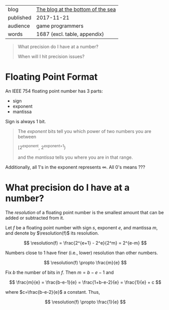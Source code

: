 
|-----------+-----------------------------------|
| blog      | [[https://blog.demofox.org/2017/11/21/floating-point-precision/][The blog at the bottom of the sea]] |
| published | 2017-11-21                        |
| audience  | game programmers                  |
| words     | 1687 (excl. table, appendix)      |
|-----------+-----------------------------------|

#+BEGIN_QUOTE

  What precision do I have at a number?

  When will I hit precision issues?

#+END_QUOTE

* Floating Point Format
:PROPERTIES:
:VISIBILITY: all
:END:

An IEEE 754 floating point number has 3 parts:

- sign
- exponent
- mantissa

Sign is always 1 bit.

#+BEGIN_QUOTE

  The /exponent/ bits tell you which power of two numbers you are between
  
    [2^exponent, 2^{exponent+1})

  and the /mantissa/ tells you where you are in that range.

#+END_QUOTE

Additionally, all 1's in the exponent represents ∞. All 0's means ???

* What precision do I have at a number?
:PROPERTIES:
:VISIBILITY: all
:END:

#+LaTeX_HEADER: \DeclareMathOperator{\resolution}{resolution}

The /resolution/ of a floating point number is the smallest amount that can be
added or subtracted from it.

Let $f$ be a floating point number with sign $s$, exponent $e$, and mantissa
$m$, and denote by $\resolution(f)$ its resolution.

  \[ \resolution(f) = \frac{2^{e+1} - 2^e}{2^m} = 2^{e-m} \]

Numbers close to 1 have finer (i.e., lower) resolution than other numbers.

  \[ \resolution(f) \propto \frac{m}{e} \]

Fix $b$ the number of bits in $f$. Then $m = b - e - 1$ and

  \[ \frac{m}{e} = \frac{b-e-1}{e} = \frac{1+b-e-2}{e} = \frac{1}{e} + c \]

where $c=\frac{b-e-2}{e}$ a constant. Thus,

  \[ \resolution(f) \propto \frac{1}{e} \]

